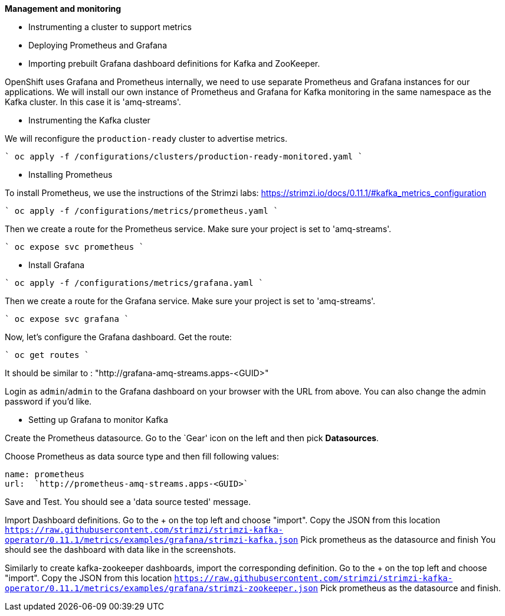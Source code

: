 **Management and monitoring**

* Instrumenting a cluster to support metrics
* Deploying Prometheus and Grafana
* Importing prebuilt Grafana dashboard definitions for Kafka and ZooKeeper.

OpenShift uses Grafana and Prometheus internally, we need to use separate Prometheus and Grafana instances for our applications.
We will install our own instance of Prometheus and Grafana for Kafka monitoring in the same namespace as the Kafka cluster.
In this case it is 'amq-streams'.


* Instrumenting the Kafka cluster

We will reconfigure the `production-ready` cluster to advertise metrics.

````
oc apply -f /configurations/clusters/production-ready-monitored.yaml
````

* Installing Prometheus

To install Prometheus, we use the instructions of the Strimzi labs: https://strimzi.io/docs/0.11.1/#kafka_metrics_configuration

````
oc apply -f /configurations/metrics/prometheus.yaml
````

Then we create a route for the Prometheus service.
Make sure your project is set to 'amq-streams'.

````
oc expose svc prometheus
````

* Install Grafana

````
oc apply -f /configurations/metrics/grafana.yaml
````

Then we create a route for the Grafana service.
Make sure your project is set to 'amq-streams'.

````
oc expose svc grafana
````

Now, let's configure the Grafana dashboard.
Get the route:

````
oc get routes
````

It should be similar to : "http://grafana-amq-streams.apps-<GUID>"

Login as `admin`/`admin` to the Grafana dashboard on your browser with the URL from above.
You can also change the admin password if you'd like.

* Setting up Grafana to monitor Kafka

Create the Prometheus datasource.
Go to the `Gear' icon on the left and then pick *Datasources*.

Choose Prometheus as data source type and then fill following values:

     name: prometheus
     url:  `http://prometheus-amq-streams.apps-<GUID>`

Save and Test.
You should see a 'data source tested' message.

Import Dashboard definitions.
Go to the + on the top left and choose "import".
Copy the JSON from this location `https://raw.githubusercontent.com/strimzi/strimzi-kafka-operator/0.11.1/metrics/examples/grafana/strimzi-kafka.json`
Pick prometheus as the datasource and finish
You should see the dashboard with data like in the screenshots.

Similarly to create kafka-zookeeper dashboards, import the corresponding definition.
Go to the + on the top left and choose "import".
Copy the JSON from this location `https://raw.githubusercontent.com/strimzi/strimzi-kafka-operator/0.11.1/metrics/examples/grafana/strimzi-zookeeper.json`
Pick prometheus as the datasource and finish.

